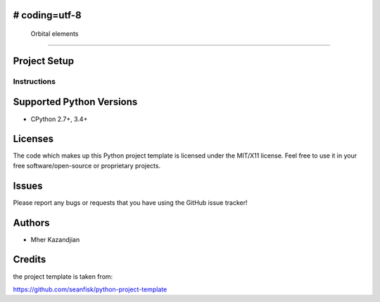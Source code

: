 # coding=utf-8
=================
 Orbital elements
=================

Project Setup
=============

Instructions
------------

Supported Python Versions
=========================

* CPython 2.7+, 3.4+

Licenses
========

The code which makes up this Python project template is licensed under the
MIT/X11 license. Feel free to use it in your free software/open-source or
proprietary projects.

Issues
======

Please report any bugs or requests that you have using the GitHub issue tracker!

Authors
=======

* Mher Kazandjian

Credits
=======
the project template is taken from:

https://github.com/seanfisk/python-project-template
